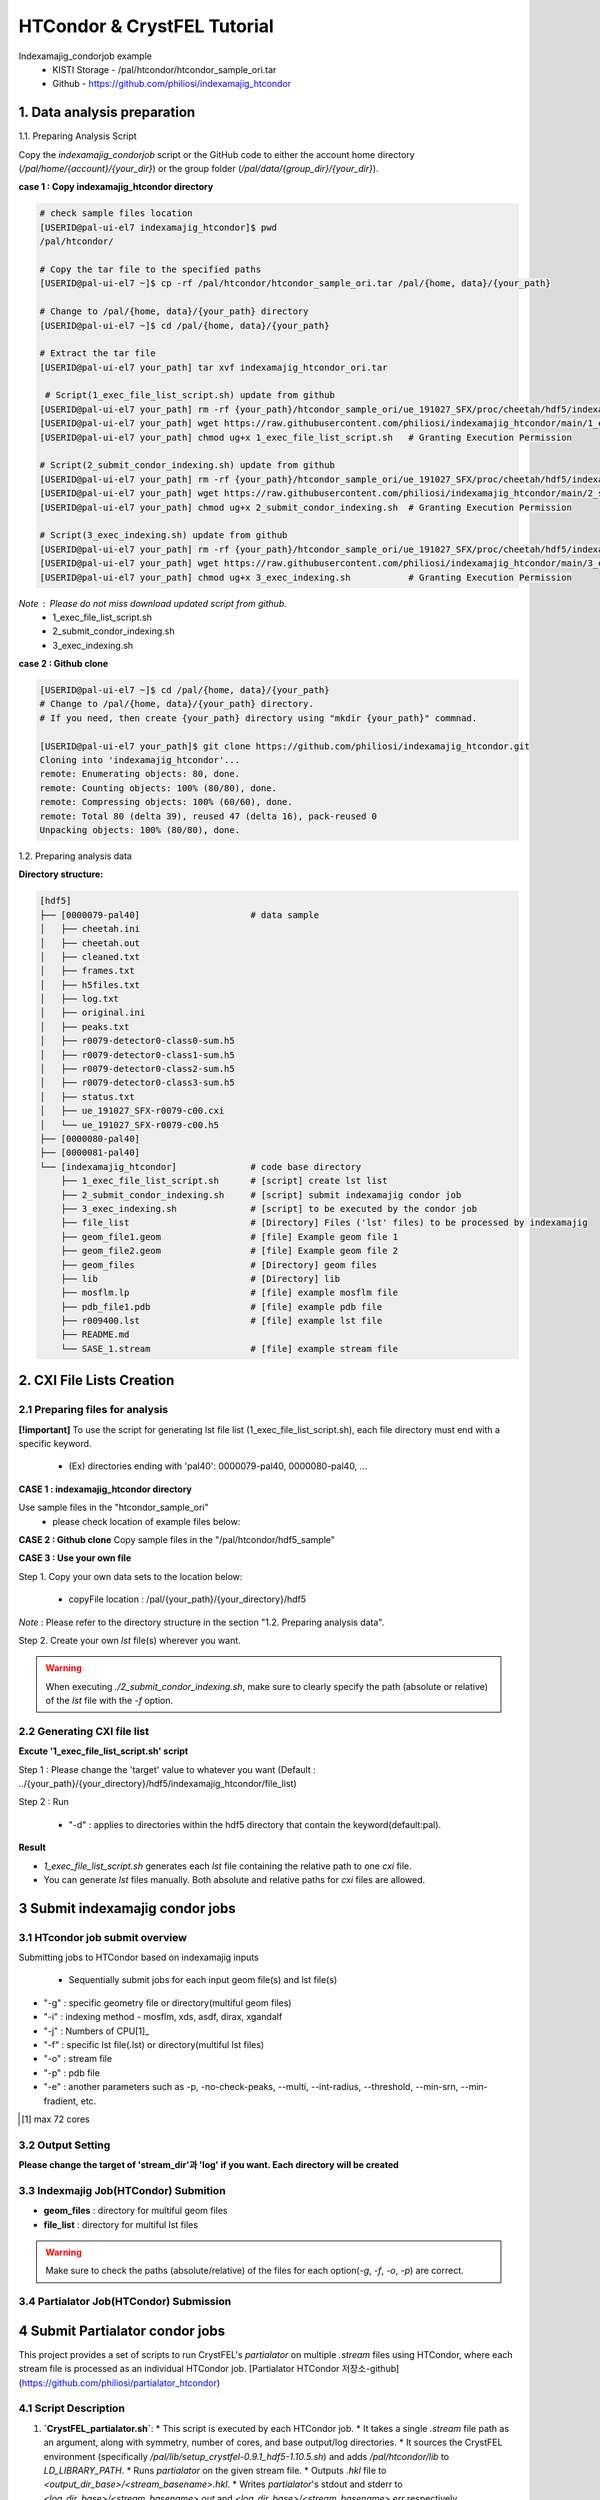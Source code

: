 ==================================================
HTCondor & CrystFEL Tutorial
==================================================

.. seealso::

   For scaling and merging ``indexamajig`` output streams with CrystFEL's
   :program:`partialator`, refer to :doc:`partialator_htcondor`.

Indexamajig_condorjob example
 * KISTI Storage - /pal/htcondor/htcondor_sample_ori.tar
 * Github - https://github.com/philiosi/indexamajig_htcondor


---------------------------------------------------
1. Data analysis preparation
---------------------------------------------------

1.1. Preparing Analysis Script

Copy the `indexamajig_condorjob` script or the GitHub code to either the account home directory (`/pal/home/{account}/{your_dir}`) or the group folder (`/pal/data/{group_dir}/{your_dir}`).

**case 1 : Copy indexamajig_htcondor directory**

.. code-block:: bash

  # check sample files location
  [USERID@pal-ui-el7 indexamajig_htcondor]$ pwd
  /pal/htcondor/

  # Copy the tar file to the specified paths
  [USERID@pal-ui-el7 ~]$ cp -rf /pal/htcondor/htcondor_sample_ori.tar /pal/{home, data}/{your_path}

  # Change to /pal/{home, data}/{your_path} directory 
  [USERID@pal-ui-el7 ~]$ cd /pal/{home, data}/{your_path}
  
  # Extract the tar file
  [USERID@pal-ui-el7 your_path] tar xvf indexamajig_htcondor_ori.tar
  
   # Script(1_exec_file_list_script.sh) update from github
  [USERID@pal-ui-el7 your_path] rm -rf {your_path}/htcondor_sample_ori/ue_191027_SFX/proc/cheetah/hdf5/indexamajig_htcondor/1_exec_file_list_script.sh
  [USERID@pal-ui-el7 your_path] wget https://raw.githubusercontent.com/philiosi/indexamajig_htcondor/main/1_exec_file_list_script.sh
  [USERID@pal-ui-el7 your_path] chmod ug+x 1_exec_file_list_script.sh   # Granting Execution Permission

  # Script(2_submit_condor_indexing.sh) update from github
  [USERID@pal-ui-el7 your_path] rm -rf {your_path}/htcondor_sample_ori/ue_191027_SFX/proc/cheetah/hdf5/indexamajig_htcondor/2_submit_condor_indexing.sh
  [USERID@pal-ui-el7 your_path] wget https://raw.githubusercontent.com/philiosi/indexamajig_htcondor/main/2_submit_condor_indexing.sh
  [USERID@pal-ui-el7 your_path] chmod ug+x 2_submit_condor_indexing.sh  # Granting Execution Permission

  # Script(3_exec_indexing.sh) update from github
  [USERID@pal-ui-el7 your_path] rm -rf {your_path}/htcondor_sample_ori/ue_191027_SFX/proc/cheetah/hdf5/indexamajig_htcondor/3_exec_indexing.sh
  [USERID@pal-ui-el7 your_path] wget https://raw.githubusercontent.com/philiosi/indexamajig_htcondor/main/3_exec_indexing.sh
  [USERID@pal-ui-el7 your_path] chmod ug+x 3_exec_indexing.sh           # Granting Execution Permission
  
*Note* : Please do not miss download updated script from github.
  - 1_exec_file_list_script.sh
  - 2_submit_condor_indexing.sh
  - 3_exec_indexing.sh

**case 2 : Github clone**

.. code-block:: bash
  
  [USERID@pal-ui-el7 ~]$ cd /pal/{home, data}/{your_path}
  # Change to /pal/{home, data}/{your_path} directory. 
  # If you need, then create {your_path} directory using "mkdir {your_path}" commnad.

  [USERID@pal-ui-el7 your_path]$ git clone https://github.com/philiosi/indexamajig_htcondor.git
  Cloning into 'indexamajig_htcondor'...
  remote: Enumerating objects: 80, done.
  remote: Counting objects: 100% (80/80), done.
  remote: Compressing objects: 100% (60/60), done.
  remote: Total 80 (delta 39), reused 47 (delta 16), pack-reused 0
  Unpacking objects: 100% (80/80), done.

1.2. Preparing analysis data

**Directory structure:**

.. code-block:: bash

    [hdf5]
    ├── [0000079-pal40]                     # data sample
    │   ├── cheetah.ini
    │   ├── cheetah.out
    │   ├── cleaned.txt
    │   ├── frames.txt
    │   ├── h5files.txt
    │   ├── log.txt
    │   ├── original.ini
    │   ├── peaks.txt
    │   ├── r0079-detector0-class0-sum.h5
    │   ├── r0079-detector0-class1-sum.h5
    │   ├── r0079-detector0-class2-sum.h5
    │   ├── r0079-detector0-class3-sum.h5
    │   ├── status.txt
    │   ├── ue_191027_SFX-r0079-c00.cxi
    │   └── ue_191027_SFX-r0079-c00.h5
    ├── [0000080-pal40]
    ├── [0000081-pal40]
    └── [indexamajig_htcondor]              # code base directory
        ├── 1_exec_file_list_script.sh      # [script] create lst list
        ├── 2_submit_condor_indexing.sh     # [script] submit indexamajig condor job
        ├── 3_exec_indexing.sh              # [script] to be executed by the condor job
        ├── file_list                       # [Directory] Files ('lst' files) to be processed by indexamajig
        ├── geom_file1.geom                 # [file] Example geom file 1
        ├── geom_file2.geom                 # [file] Example geom file 2
        ├── geom_files                      # [Directory] geom files
        ├── lib                             # [Directory] lib
        ├── mosflm.lp                       # [file] example mosflm file
        ├── pdb_file1.pdb                   # [file] example pdb file
        ├── r009400.lst                     # [file] example lst file
        ├── README.md
        └── SASE_1.stream                   # [file] example stream file


---------------------------------------------------
2. CXI File Lists Creation
---------------------------------------------------

2.1 Preparing files for analysis
===================================================

**[!important]**
To use the script for generating lst file list (1_exec_file_list_script.sh), each file directory must end with a specific keyword.

  - (Ex) directories ending with 'pal40': 0000079-pal40, 0000080-pal40, ...

**CASE 1 : indexamajig_htcondor directory**

Use sample files in the "htcondor_sample_ori"
  - please check location of example files below:

.. code-block:: bash
  :caption: /pal/{your_path}/htcondor_sample_ori/ue_191027_SFX/proc/cheetah/hdf5/

  [USERID@pal-ui-el7 hdf5]$ ll /pal/{your_path}/htcondor_sample_ori/ue_191027_SFX/proc/cheetah/hdf5/
  total 104
  drwxr-x---. 2 pal pal_users  4096 Sep  6 11:20 0000079-pal40
  drwxr-x---. 2 pal pal_users  4096 Sep  6 11:20 0000080-pal40
  drwxr-x---. 2 pal pal_users  4096 Sep  6 11:21 0000081-pal40
  drwxrwx---. 6 pal pal_users  4096 Sep 22 15:28 indexamajig_htcondor

**CASE 2 : Github clone**
Copy sample files in the "/pal/htcondor/hdf5_sample"

.. code-block:: bash
  :caption: (Ex) Copy data sets 

  [USERID@pal-ui-el7 condor]$ pw
  /pal/htcondor/hdf5
  [USERID@pal-ui-el7 condor]$ cp -rf /pal/htcondor/hdf5/pal/{your_path}/{your_directory}/
  [USERID@pal-ui-el7 hdf5]# ll
  total 64
  drwxrwx---. 2 pal pal_users 4096 Jun  3 13:19 0000079-pal40
  drwxrwx---. 2 pal pal_users 4096 Jun  3 13:19 0000080-pal40
  drwxrwx---. 2 pal pal_users 4096 Jun  3 13:19 0000081-pal40
  
**CASE 3 : Use your own file**

Step 1. Copy your own data sets to the location below:

   - copyFile location : /pal/{your_path}/{your_directory}/hdf5
  
*Note* : Please refer to the directory structure in the section "1.2. Preparing analysis data".

Step 2. Create your own `lst` file(s) wherever you want.

.. code-block:: bash
  :caption: Example of cxi file in a single lst file

  # relative path
  ../0000091-pal40/ue_191027_SFX-r0091-c00.cxi    
  # absolute path
  /{your_path}/htcondor_sample/ue_191027_SFX/proc/cheetah/hdf5/0000091-pal40/ue_191027_SFX-r0091-c00.cxi

.. warning::
  When executing `./2_submit_condor_indexing.sh`, make sure to clearly specify the path (absolute or relative) of the `lst` file with the `-f` option.

2.2 Generating CXI file list
===================================================

**Excute '1_exec_file_list_script.sh' script**
  
Step 1 : Please change the 'target' value to whatever you want (Default : ../{your_path}/{your_directory}/hdf5/indexamajig_htcondor/file_list)
  
.. code-block:: bash
  :caption: 1_exec_file_list_script.sh

  # target directory will be created.
  # Please change directory name what you want
  target="file_list"

Step 2 : Run

  - "-d" : applies to directories within the hdf5 directory that contain the keyword(default:pal).

.. code-block:: bash
  :caption: Usage: ./1_exec_file_list_script.sh -d pal40 (default:pal)
  
  [USERID@pal-ui-el7 indexamajig_htcondor]$ ./1_exec_file_list_script.sh                                                                                                           
  Usage: ./1_exec_file_list_script.sh -d pal40 (default:pal)
  [USERID@pal-ui-el7 indexamajig_htcondor]$ ./1_exec_file_list_script.sh -d pal40 
  ../0000079-pal40/ue_191027_SFX-r0079-c00.cxi r0079c00 
  ../0000080-pal40/ue_191027_SFX-r0080-c00.cxi r0080c00 
  ../0000081-pal40/ue_191027_SFX-r0081-c00.cxi r0081c00 
  ../0000081-pal40/ue_191027_SFX-r0081-c01.cxi r0081c01   

**Result**
  
.. code-block:: bash
  :caption: created lst file list
    
  [USERID@pal-ui-el7 indexamajig_htcondor]$ ll ./file_list/
  total 209
  -rwxr-x---. 1 USERID USERID 45 Sep 25 13:30 r0079c00.lst
  -rwxr-x---. 1 USERID USERID 45 Sep 25 13:30 r0080c00.lst
  -rwxr-x---. 1 USERID USERID 45 Sep 25 13:30 r0081c00.lst
  -rwxr-x---. 1 USERID USERID 45 Sep 25 13:30 r0081c01.lst
  [USERID@pal-ui-el7 indexamajig_htcondor]$ cat ./file_list/r0079c00.lst
  ../0000079-pal40/ue_191027_SFX-r0079-c00.cxi
 
- `1_exec_file_list_script.sh` generates each `lst` file containing the relative path to one `cxi` file.
- You can generate `lst` files manually. Both absolute and relative paths for `cxi` files are allowed.

.. code-block:: bash
  :caption: Example of a cxi file in a single lst file

  # relative path
  ../0000091-pal40/ue_191027_SFX-r0091-c00.cxi

  # absolute path
  /{your_path}/htcondor_sample/ue_191027_SFX/proc/cheetah/hdf5/0000091-pal40/ue_191027_SFX-r0091-c00.cxi
  
---------------------------------------------------
3 Submit indexamajig condor jobs
---------------------------------------------------

3.1 HTcondor job submit overview
===================================================

Submitting jobs to HTCondor based on indexamajig inputs
  
  - Sequentially submit jobs for each input geom file(s) and lst file(s)

.. code-block:: bash
  :caption: submit_condor_indexing job submit example

  [USERID@pal-ui-el7 indexamajig_htcondor]$ ./2_submit_condor_indexing.sh -g pal1_new12.geom -i xgandalf -j 72 -f file_list -o SASE_1.stream -p 1vds_sase_temp3.pdb -e "--int-radius=3,4,5 --threshold=600 --min-srn=4 --min-gradient=100000" 

- "-g" : specific geometry file or directory(multiful geom files)
- "-i" : indexing method - mosflm, xds, asdf, dirax, xgandalf
- "-j" : Numbers of CPU[1]_
- "-f" : specific lst file(.lst) or directory(multiful lst files)
- "-o" : stream file
- "-p" : pdb file
- "-e" : another parameters such as -p, -no-check-peaks, --multi, --int-radius, --threshold, --min-srn, --min-fradient, etc.

.. [1] max 72 cores

3.2 Output Setting
===================================================

**Please change the target of 'stream_dir'과 'log' if you want. Each directory will be created**

.. code-block:: bash
  :caption: 2_submit_condor_indexing.sh, line 16 to 42

  # debug print option 
  # ex) if [ $DEBUG -eq 1 ]; then echo "[debug] -f option is directory : mf"; fi
  DEBUG=1
  
  # Input
  # The directory location is determined based on the input parameter.
  geom_dir="" # Do not assign a value. -g option parameter
  lst_dir="" # Do not assign a value. -f option parameter
  
  # Output
  # 'stream_dir' and 'log' directories are required. Please change directories what you want.
  # Default directory are 'file_stream' and 'log'
  stream_dir="file_stream"
  log="log"
  
  # create folder for output and log
  PROCDIR="$( cd "$( dirname "$0" )" && pwd -P )"
  
  # fourc input type
  # - 1010 : 10 multi lst, multi geom
  # - 1001 : 9  multi lst, single geom
  # - 0110 : 6  single lst, multi geom
  # - 0101 : 5  single lst, single geom
  in_type=0
  
  # asign memory
  MEM=360

3.3 Indexmajig Job(HTCondor) Submition
==================================================

- **geom_files** : directory for multiful geom files
- **file_list** : directory for multiful lst files 

.. code-block:: bash
  :caption: multiful geoms and multiful lsts
  
  [USERID@pal-ui-el7 indexamajig_htcondor]$ ./2_submit_condor_indexing.sh -g geom_files -i xgandalf -j 72 -f file_list -o SASE_1.stream -p pdb_file1.pdb -e "--int-radius=3,4,5 --threshold=600 --min-srn=4 --min-gradient=100000"

.. code-block:: bash 
  :caption: multiful geoms and single lst
  
  [USERID@pal-ui-el7 indexamajig_htcondor]$ ./2_submit_condor_indexing.sh -g geom_files -i xgandalf -j 72 -f file_list/r009100.lst -o SASE_1.stream -p pdb_file1.pdb -e "--int-radius=3,4,5 --threshold=600 --min-srn=4 --min-gradient=100000"

.. code-block:: bash 
  :caption: sigle geom and multiful lsts
  
  [USERID@pal-ui-el7 indexamajig_htcondor]$ ./2_submit_condor_indexing.sh -g geom_files/geom_file1.geom -i xgandalf -j 72 -f file_list -o SASE_1.stream -p pdb_file1.pdb -e "--int-radius=3,4,5 --threshold=600 --min-srn=4 --min-gradient=100000"

.. code-block:: bash 
  :caption: sigle geom and single lst
  
  [USERID@pal-ui-el7 indexamajig_htcondor]$ ./2_submit_condor_indexing.sh -g geom_files/geom_file1.geom -i xgandalf -j 72 -f file_list/r009100.lst -o SASE_1.stream -p pdb_file1.pdb -e "--int-radius=3,4,5 --threshold=600 --min-srn=4 --min-gradient=100000"

.. warning::
  Make sure to check the paths (absolute/relative) of the files for each option(`-g`, `-f`, `-o`, `-p`) are correct.

3.4 Partialator Job(HTCondor) Submission
==================================================

---------------------------------------------------
4 Submit Partialator condor jobs
---------------------------------------------------
This project provides a set of scripts to run CrystFEL's `partialator` on multiple `.stream` files using HTCondor, where each stream file is processed as an individual HTCondor job.
[Partialator HTCondor 저장소-github](https://github.com/philiosi/partialator_htcondor)

4.1 Script Description
==================================================

1.  **`CrystFEL_partialator.sh`**:
    * This script is executed by each HTCondor job.
    * It takes a single `.stream` file path as an argument, along with symmetry, number of cores, and base output/log directories.
    * It sources the CrystFEL environment (specifically `/pal/lib/setup_crystfel-0.9.1_hdf5-1.10.5.sh`) and adds `/pal/htcondor/lib` to `LD_LIBRARY_PATH`.
    * Runs `partialator` on the given stream file.
    * Outputs `.hkl` file to `<output_dir_base>/<stream_basename>.hkl`.
    * Writes `partialator`'s stdout and stderr to `<log_dir_base>/<stream_basename>.out` and `<log_dir_base>/<stream_basename>.err` respectively.

2.  **`submit_partialator_htcondor.sh`**:
    * The main submission script to be run by the user.
    * Scans an input directory for `.stream` files.
    * For each `.stream` file found, it submits an HTCondor job that will execute `CrystFEL_partialator.sh`.
    * Creates base output and log directories if they don't exist.
    * HTCondor's own log files for each job (e.g., `job.condor.out`, `job.condor.err`, `job.condor.log`) are stored in a subdirectory `<log_dir_base>/condor_job_logs/`.

4.2 Directory Structure
================================================== 

```
crystfel_partialator_htcondor/
├── CrystFEL_partialator.sh
├── submit_partialator_htcondor.sh
├── file_stream/
│   ├── example1.stream
│   └── example2.stream
├── output_hkl/
├── logs_partialator_multi/
│   ├── condor_job_logs/
│   │   ├── example1.condor.out
│   │   └── example1.condor.err
│   └── example1.out
└── README.md
```

4.3 Prerequisites
================================================== 

* HTCondor environment configured and accessible.
* CrystFEL installed and the environment setup script (`/pal/lib/setup_crystfel-0.9.1_hdf5-1.10.5.sh`) available on HTCondor worker nodes.
* Shared filesystem between the submission node and worker nodes, so that stream files (accessed via absolute paths) and the executable script are accessible.

4.4 Usage
================================================== 

1.  Place `CrystFEL_partialator.sh` and `submit_partialator_htcondor.sh` in the same directory.
2.  Make them executable:
    ```bash
    chmod +x CrystFEL_partialator.sh
    chmod +x submit_partialator_htcondor.sh
    ```
3.  Run the submission script:
    ```bash
    ./submit_partialator_htcondor.sh <input_stream_dir> <symmetry> <num_cores> [output_dir_base] [log_dir_base]
    ```
    * `<input_stream_dir>`: Directory containing your input `.stream` files.
    * `<symmetry>`: Symmetry argument for `partialator` (e.g., `p1`, `c2mm`).
    * `<num_cores>`: Number of CPU cores to request for each `partialator` job.
    * `[output_dir_base]` (Optional): Base directory where `.hkl` files will be stored. Defaults to `output_hkl`.
    * `[log_dir_base]` (Optional): Base directory for all logs. Defaults to `logs_partialator_multi`.

**Example:**

```bash
# Create a directory for your input stream files
mkdir -p ./my_experiment/stream_files
# (Copy your .stream files into ./my_experiment/stream_files)

# Submit jobs
./submit_partialator_htcondor.sh <input_stream_dir> <symmetry> <num_cores> [output_dir_base] [log_dir_base]
./submit_partialator_htcondor.sh ./my_experiment/stream_files p1 72 ./my_experiment/hkl_output ./my_experiment/all_logs
```

4.5 Understanding Variables in the Scripts
================================================== 

### Variables in `CrystFEL_partialator_executor.sh`

This script uses variables to manage file paths, script arguments, and environment settings.

*   **Script Arguments:** When `CrystFEL_partialator_executor.sh` is run (typically by an HTCondor job), it receives five arguments. These are assigned to the following variables at the beginning of the script:
    *   `STREAM_FILE_PATH`: The absolute path to the input `.stream` file to be processed. (From `$1`)
    *   `SYMMETRY`: The symmetry argument required by the `partialator` command (e.g., `p1`, `c2mm`). (From `$2`)
    *   `NUM_CORES`: The number of CPU cores allocated for the `partialator` job. (From `$3`)
    *   `OUTPUT_DIR_BASE`: The base directory where the output `.hkl` file will be saved. (From `$4`)
    *   `LOG_DIR_BASE`: The base directory where `partialator`'s own log files (stdout and stderr for this specific stream) will be stored. (From `$5`)

*   **Key Internal Variables:**
    *   `SETUP_SCRIPT`: Defines the path to the CrystFEL environment setup script (e.g., `/pal/lib/setup_crystfel-0.9.1_hdf5-1.10.5.sh`). This script is sourced to initialize the necessary environment for `partialator`.
    *   `BASENAME`: Derived from `STREAM_FILE_PATH` (e.g., if `STREAM_FILE_PATH` is `/data/run1/my.stream`, `BASENAME` becomes `my`). This is used to create unique names for output and log files.
    *   `OUTPUT_HKL_FILE`: The full path for the output `.hkl` file, constructed as `${OUTPUT_DIR_BASE}/${BASENAME}.hkl`.
    *   `LOG_STDOUT_PARTIALATOR`: The full path for the file that captures `partialator`'s standard output, constructed as `${LOG_DIR_BASE}/${BASENAME}.out`.
    *   `LOG_STDERR_PARTIALATOR`: The full path for the file that captures `partialator`'s standard error, constructed as `${LOG_DIR_BASE}/${BASENAME}.err`.
    *   `EXIT_STATUS`: Stores the exit code of the `partialator` command to determine if it ran successfully.

*   **Environment Variables:**
    *   `LD_LIBRARY_PATH`: This standard Linux environment variable is appended with `/pal/htcondor/lib` if it's not already present. This ensures that necessary shared libraries for the HTCondor environment are found.

Understanding these variables can be helpful if you need to debug the script's execution or trace how file paths are constructed.

### Variables in `submit_partialator_htcondor.sh`

This script manages the submission of multiple jobs to HTCondor. It uses variables for configuration, path management, and looping through stream files.

*   **Script Arguments:** The script accepts three mandatory and two optional arguments:
    *   `INPUT_STREAM_DIR`: Directory containing the input `.stream` files. (From `$1`)
    *   `SYMMETRY`: Symmetry argument for `partialator`. (From `$2`)
    *   `NUM_CORES`: Number of CPU cores for each job. (From `$3`)
    *   `OUTPUT_DIR_BASE`: (Optional) Base directory for output `.hkl` files. If not provided, it defaults to the value of `DEFAULT_OUTPUT_DIR_BASE` (which is `output_hkl` in the script). This is achieved using shell parameter expansion: `OUTPUT_DIR_BASE="${4:-$DEFAULT_OUTPUT_DIR_BASE}"`. (From `$4`)
    *   `LOG_DIR_BASE`: (Optional) Base directory for all logs. Defaults to `DEFAULT_LOG_DIR_BASE` (which is `logs_partialator_condor`). Uses the same default value mechanism: `LOG_DIR_BASE="${5:-$DEFAULT_LOG_DIR_BASE}"`. (From `$5`)

*   **Default Configuration Variables:**
    *   `DEFAULT_OUTPUT_DIR_BASE`: Stores the default name for the base output directory (`output_hkl`).
    *   `DEFAULT_LOG_DIR_BASE`: Stores the default name for the base log directory (`logs_partialator_condor`).
    *   `DEFAULT_REQUEST_MEMORY`, `DEFAULT_REQUEST_DISK`: Define default memory and disk requests for HTCondor jobs.
    *   `TEMP_STREAM_LIST_FILENAME`: Name for a temporary file that lists all found `.stream` files.

*   **Path and File Management Variables:**
    *   `PROCDIR`: Stores the absolute path of the directory where `submit_partialator_htcondor.sh` itself is located. This is determined using `realpath "$(dirname "$0")"`.
    *   `ABS_OUTPUT_DIR_BASE`, `ABS_LOG_DIR_BASE`: Store the absolute paths for the output and log directories, resolved using `realpath -m`. This ensures consistent path understanding, even if relative paths are given as input.
    *   `CONDOR_SYSTEM_LOG_SUBDIR`: Defines the name of the subdirectory (`condor_job_logs`) within `ABS_LOG_DIR_BASE` where HTCondor's own log files for each job (e.g., `.condor.out`, `.condor.err`) are stored.
    *   `EXECUTABLE_SCRIPT_NAME`: The name of the executor script (`CrystFEL_partialator_executor.sh`).
    *   `ABS_EXECUTABLE_PATH`: The absolute path to the `CrystFEL_partialator_executor.sh` script, constructed as `${PROCDIR}/${EXECUTABLE_SCRIPT_NAME}`. This is passed to HTCondor.
    *   `ABS_INPUT_STREAM_DIR`: The absolute path of the input stream directory.
    *   `TEMP_STREAM_LIST_PATH`: The full path to the temporary file listing all stream files, created within `PROCDIR`.

*   **Loop and Submission Variables (within the `while` loop that processes each stream file):**
    *   `SINGLE_STREAM_FILE_PATH`: In each iteration of the loop, this variable holds the path to one `.stream` file read from `TEMP_STREAM_LIST_PATH`.
    *   `STREAM_BASENAME`: The base name of the current `.stream` file (e.g., `my_stream` from `my_stream.stream`).
    *   `SANITIZED_STREAM_BASENAME`: The `STREAM_BASENAME` sanitized to replace characters that might be problematic in filenames (non-alphanumeric, dot, or hyphen are replaced with underscores). This is used for naming HTCondor's specific log files.
    *   `CONDOR_OUT_LOG`, `CONDOR_ERR_LOG`, `CONDOR_LOG_FILE`: Full paths for the HTCondor output, error, and log files for the specific job being submitted. These are constructed using `ABS_LOG_DIR_BASE`, `CONDOR_SYSTEM_LOG_SUBDIR`, and `SANITIZED_STREAM_BASENAME`.
    *   `submission_output_for_log`, `submission_exit_code`: Capture the output and exit status of the `condor_submit` command for logging and error checking.

*   **Debugging Variable:**
    *   `DEBUG`: Set to `1` at the top of the script to enable more verbose output, which can be helpful for diagnosing issues with the submission process. Defaults to `0` (off).

*   **Counter Variables:**
    *   `JOB_COUNT`, `SUCCESS_COUNT`, `FAILURE_COUNT`: Used to track the number of jobs processed, successfully submitted, and failed submissions, respectively. A summary is printed at the end.

These variables are crucial for the script's ability to find stream files, construct paths correctly, submit jobs to HTCondor, and manage logging.

### A Note on Variable Scope

In these shell scripts (`CrystFEL_partialator_executor.sh` and `submit_partialator_htcondor.sh`), variables are generally "global" within the script where they are defined. This means that once a variable is set, it can be accessed and modified from anywhere else within that same script. These scripts do not use shell functions with the `local` keyword, which would otherwise create variables with a more limited scope (i.e., only accessible within that specific function).

---------------------------------------------------
5 HTCondor job managing 
---------------------------------------------------

Condor_manual : `HTCondor Version 9.8.1 Manual — HTCondor Manual 9.8.1 documentation <https://htcondor.readthedocs.io/en/latest/index.html>`_.

	- `Submitting a Job — HTCondor Manual 9.8.1 documentation <https://htcondor.readthedocs.io/en/latest/users-manual/submitting-a-job.html>`_.
	- `Managing a Job — HTCondor Manual 9.8.1 documentation <https://htcondor.readthedocs.io/en/latest/users-manual/managing-a-job.html>`_.

4.1. Checking the Condor Queue after Running 2_exec_condor_indexing.sh
====================================================================================================

  Verify the Condor queue status (condor_q) after executing *2_exec_condor_indexing.sh*.
  
  Initially, jobs will be in the IDLE state before resource allocation, then transition to the RUN state according to HTCondor scheduling policies.
  
  Check job status and errors: `Analyzing Jobs in HTCondor <https://kisti-pal.readthedocs.io/en/latest/htcondor_reference.html#analyzing-idle-jobs-in-htcondor>`_
    - `condor_q -analyze {JOB_IDS}`: Shows the scheduling status or error information for the jobs.
    - `condor_q -better-analyze {JOB_IDS}`: more detailed analysis compared to -analyze
    - `condor_q -l {JOB_IDS}`: Provides detailed information about the jobs.

  *Note* : If there are existing jobs submitted by other users, resource allocation might be delayed according to `scheduling policies <https://kisti-pal.readthedocs.io/en/latest/htcondor_reference.html#analyzing-idle-jobs-in-htcondor>`_. Please Refer to the *HTCondor References* chapter for information on job queue and priority.

4.2. HTCondor Resource Status
====================================================================================================

  You can check the status of Condor resources:
    - Verify the allocation (Claimed) status of jobs on each Worker Node.

Example:

.. code-block:: console
  
  [USERID@pal-ui-el7 indexamajig_htcondor]$ condor_status
  Name                         OpSys      Arch   State     Activity LoadAv Mem     ActvtyTime
  slot1@pal-wn1001.sdfarm.kr   LINUX      X86_64 Unclaimed Idle      0.000  18030  0+00:33:44
  slot1_1@pal-wn1001.sdfarm.kr LINUX      X86_64 Claimed   Busy     75.940 368640  0+00:28:54
  slot1@pal-wn1002.sdfarm.kr   LINUX      X86_64 Unclaimed Idle      0.000  18030  0+14:26:17
  slot1_1@pal-wn1002.sdfarm.kr LINUX      X86_64 Claimed   Busy     71.570 368640  0+00:29:42
  slot1@pal-wn1003.sdfarm.kr   LINUX      X86_64 Unclaimed Idle      0.000  18030  0+14:27:53
  slot1_1@pal-wn1003.sdfarm.kr LINUX      X86_64 Claimed   Busy     71.530 368640  0+00:29:41
  slot1@pal-wn1004.sdfarm.kr   LINUX      X86_64 Unclaimed Idle      0.000  18030  0+14:25:42
  slot1_1@pal-wn1004.sdfarm.kr LINUX      X86_64 Claimed   Busy     71.550 368640  0+00:29:42
  slot1@pal-wn1005.sdfarm.kr   LINUX      X86_64 Unclaimed Idle      0.000  18030  0+14:25:41
  slot1_1@pal-wn1005.sdfarm.kr LINUX      X86_64 Claimed   Busy     71.630 368640  0+00:29:42
  slot1@pal-wn1006.sdfarm.kr   LINUX      X86_64 Unclaimed Idle      0.000  18030  0+20:32:27
  slot1_1@pal-wn1006.sdfarm.kr LINUX      X86_64 Claimed   Busy     71.580 368640  0+00:29:36
  slot1@pal-wn1007.sdfarm.kr   LINUX      X86_64 Unclaimed Idle      0.000  18030  0+14:25:22
  slot1_1@pal-wn1007.sdfarm.kr LINUX      X86_64 Claimed   Busy     71.520 368640  0+00:29:35
  slot1@pal-wn1008.sdfarm.kr   LINUX      X86_64 Unclaimed Idle      0.000  18030  0+14:24:48
  slot1_1@pal-wn1008.sdfarm.kr LINUX      X86_64 Claimed   Busy     71.580 368640  0+00:29:02
  slot1@pal-wn1009.sdfarm.kr   LINUX      X86_64 Unclaimed Idle      0.000  18030  0+14:24:31
  slot1_1@pal-wn1009.sdfarm.kr LINUX      X86_64 Claimed   Busy     72.000 368640  0+00:29:39
  Machines Owner Claimed Unclaimed Matched Preempting  Drain
  X86_64/LINUX       18     0       9         9       0          0      0
  Total              18     0       9         9       0          0      0

4.3. Execution Results
====================================================================================================

The indexing process logs are generated in the ../indexamajig_htcondor/log/ directory:
  - \*.error: Indexing log, elapsed time
  - \*.log: condor_submit information
  - \*.out: Output log

Example:

.. code-block:: console

  [USERID@pal-ui-el7 log]$ cd log
  [USERID@pal-ui-el7 log]$ ll
  total 8242
  -rw-r--r--. 1 USERID USERID  795612 Aug 29 12:00 geom_file1_xgandalf_r0079c00_SASE_1_condor.error
  -rw-r--r--. 1 USERID USERID    1838 Aug 29 12:00 geom_file1_xgandalf_r0079c00_SASE_1_condor.log
  -rw-r--r--. 1 USERID USERID       0 Aug 29 11:30 geom_file1_xgandalf_r0079c00_SASE_1_condor.out
  -rw-r--r--. 1 USERID USERID 1038891 Aug 29 12:06 geom_file1_xgandalf_r0080c00_SASE_1_condor.error
  -rw-r--r--. 1 USERID USERID    1837 Aug 29 12:06 geom_file1_xgandalf_r0080c00_SASE_1_condor.log
  -rw-r--r--. 1 USERID USERID       0 Aug 29 11:30 geom_file1_xgandalf_r0080c00_SASE_1_condor.out
  -rw-r--r--. 1 USERID USERID 1127187 Aug 29 12:08 geom_file1_xgandalf_r0081c00_SASE_1_condor.error
  -rw-r--r--. 1 USERID USERID    1162 Aug 29 12:06 geom_file1_xgandalf_r0081c00_SASE_1_condor.log
  -rw-r--r--. 1 USERID USERID       0 Aug 29 11:30 geom_file1_xgandalf_r0081c00_SASE_1_condor.out
  -rw-r--r--. 1 USERID USERID    1706 Aug 29 11:31 geom_file1_xgandalf_r0081c01_SASE_1_condor.error
  -rw-r--r--. 1 USERID USERID    1220 Aug 29 11:31 geom_file1_xgandalf_r0081c01_SASE_1_condor.log
  -rw-r--r--. 1 USERID USERID       0 Aug 29 11:30 geom_file1_xgandalf_r0081c01_SASE_1_condor.out

.. note::
  The naming convention for the log and stream files is as follows:
  
  output = log/{geom_file_name}_{indexing method}_{runnum}_{streamname}_condor.out
  error = log/{geom_file_name}_{indexing method}_{runnum}_{streamname}_condor.error
  log = log/{geom_file_name}_{indexing method}_{runnum}_{streamname}_condor.log

  stream = file_stream/{geom_file_name}_{indexing method}_{runnum}_{streamname}.stream

4.4. Job History
====================================================================================================

View log of HTCondor jobs completed to date(`condor_history <https://htcondor.readthedocs.io/en/latest/man-pages/condor_history.html>`_)

Example:

.. code-block:: console
  
  [USERID@pal-ui-el7 ~]$ condor_history | more
  ID        OWNER      SUBMITTED   RUN_TIME     ST    COMPLETED  CMD
  56235.0   userid     6/3 22:28   0+00:10:11   C     6/4  15:04 ../path/3_exec_indexing.sh ... ommited ... 
  56237.0   userid     6/3 22:28   0+00:09:11   C     6/4  15:04 ../path/3_exec_indexing.sh ... ommited ... 
  56234.0   userid     6/3 22:28   0+00:10:12   C     6/4  15:04 ../path/3_exec_indexing.sh ... ommited ... 
  56233.0   userid     6/3 22:28   0+00:10:11   C     6/4  15:04 ../path/3_exec_indexing.sh ... ommited ... 
  56232.0   userid     6/3 22:28   0+00:10:11   C     6/4  15:04 ../path/3_exec_indexing.sh ... ommited ... 
  56231.0   userid     6/3 22:28   0+00:10:11   C     6/4  15:04 ../path/3_exec_indexing.sh ... ommited ... 
  ... ... ommited ... ...

- ID : The cluster/process id of the job.
- OWNER : The owner of the job.
- SUBMITTED : The month, day, hour, and minute the job was submitted to the queue.
- RUN_TIME : Remote wall clock time accumulated by the job to date in days, hours, minutes, and seconds, given as the job ClassAd attribute RemoteWallClockTime.
- ST : Completion status of the job (C = completed and X = removed).
- COMPLETED : The time the job was completed.
- CMD : The name of the executable.


